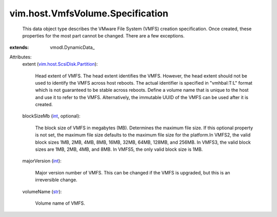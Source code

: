 
vim.host.VmfsVolume.Specification
=================================
  This data object type describes the VMware File System (VMFS) creation specification. Once created, these properties for the most part cannot be changed. There are a few exceptions.
:extends: vmodl.DynamicData_

Attributes:
    extent (`vim.host.ScsiDisk.Partition <vim/host/ScsiDisk/Partition.rst>`_):

       Head extent of VMFS. The head extent identifies the VMFS. However, the head extent should not be used to identify the VMFS across host reboots. The actual identifier is specified in "vmhbaI:T:L" format which is not guaranteed to be stable across reboots. Define a volume name that is unique to the host and use it to refer to the VMFS. Alternatively, the immutable UUID of the VMFS can be used after it is created.
    blockSizeMb (`int <https://docs.python.org/2/library/stdtypes.html>`_, optional):

       The block size of VMFS in megabytes (MB). Determines the maximum file size. If this optional property is not set, the maximum file size defaults to the maximum file size for the platform.In VMFS2, the valid block sizes 1MB, 2MB, 4MB, 8MB, 16MB, 32MB, 64MB, 128MB, and 256MB. In VMFS3, the valid block sizes are 1MB, 2MB, 4MB, and 8MB. In VMFS5, the only valid block size is 1MB.
    majorVersion (`int <https://docs.python.org/2/library/stdtypes.html>`_):

       Major version number of VMFS. This can be changed if the VMFS is upgraded, but this is an irreversible change.
    volumeName (`str <https://docs.python.org/2/library/stdtypes.html>`_):

       Volume name of VMFS.
